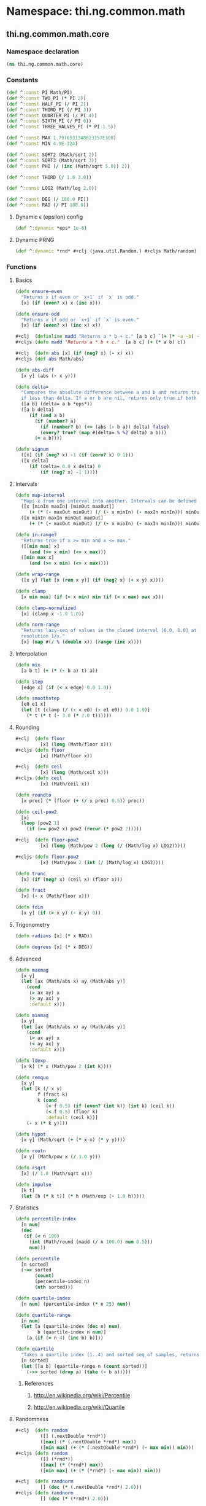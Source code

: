 #+SEQ_TODO:       TODO(t) INPROGRESS(i) WAITING(w@) | DONE(d) CANCELED(c@)
#+TAGS:           write(w) update(u) fix(f) verify(v) noexport(n)
#+EXPORT_EXCLUDE_TAGS: noexport

* Namespace: thi.ng.common.math

** thi.ng.common.math.core
*** Namespace declaration
#+BEGIN_SRC clojure :tangle babel/src/cljx/thi/ng/common/math/core.cljx :mkdirp yes :padline no
  (ns thi.ng.common.math.core)
#+END_SRC
*** Constants
#+BEGIN_SRC clojure :tangle babel/src/cljx/thi/ng/common/math/core.cljx
  (def ^:const PI Math/PI)
  (def ^:const TWO_PI (* PI 2))
  (def ^:const HALF_PI (/ PI 2))
  (def ^:const THIRD_PI (/ PI 3))
  (def ^:const QUARTER_PI (/ PI 4))
  (def ^:const SIXTH_PI (/ PI 6))
  (def ^:const THREE_HALVES_PI (* PI 1.5))

  (def ^:const MAX 1.7976931348623157E308)
  (def ^:const MIN 4.9E-324)

  (def ^:const SQRT2 (Math/sqrt 2))
  (def ^:const SQRT3 (Math/sqrt 3))
  (def ^:const PHI (/ (inc (Math/sqrt 5.0)) 2))

  (def ^:const THIRD (/ 1.0 3.0))

  (def ^:const LOG2 (Math/log 2.0))

  (def ^:const DEG (/ 180.0 PI))
  (def ^:const RAD (/ PI 180.0))
#+END_SRC
**** Dynamic \epsilon (epsilon) config
#+BEGIN_SRC clojure :tangle babel/src/cljx/thi/ng/common/math/core.cljx
  (def ^:dynamic *eps* 1e-6)
#+END_SRC
**** Dynamic PRNG
#+BEGIN_SRC clojure :tangle babel/src/cljx/thi/ng/common/math/core.cljx
  (def ^:dynamic *rnd* #+clj (java.util.Random.) #+cljs Math/random)
#+END_SRC
*** Functions
**** Basics
#+BEGIN_SRC clojure :tangle babel/src/cljx/thi/ng/common/math/core.cljx
  (defn ensure-even
    "Returns x if even or `x+1` if `x` is odd."
    [x] (if (even? x) x (inc x)))
  
  (defn ensure-odd
    "Returns x if odd or `x+1` if `x` is even."
    [x] (if (even? x) (inc x) x))
  
  ,#+clj  (definline madd "Returns a * b + c." [a b c] `(+ (* ~a ~b) ~c))
  ,#+cljs (defn madd "Returns a * b + c."  [a b c] (+ (* a b) c))
  
  ,#+clj  (defn abs [x] (if (neg? x) (- x) x))
  ,#+cljs (def abs Math/abs)
  
  (defn abs-diff
    [x y] (abs (- x y)))
  
  (defn delta=
    "Compares the absolute difference between a and b and returns true
    if less than delta. If a or b are nil, returns only true if both are nil."
    ([a b] (delta= a b *eps*))
    ([a b delta]
       (if (and a b)
         (if (number? a)
           (if (number? b) (<= (abs (- b a)) delta) false)
           (every? true? (map #(delta= % %2 delta) a b)))
         (= a b))))
  
  (defn signum
    ([x] (if (neg? x) -1 (if (zero? x) 0 1)))
    ([x delta]
       (if (delta= 0.0 x delta) 0
           (if (neg? x) -1 1))))
#+END_SRC
**** Intervals
#+BEGIN_SRC clojure :tangle babel/src/cljx/thi/ng/common/math/core.cljx
  (defn map-interval
    "Maps x from one interval into another. Intervals can be defined as vectors."
    ([x [minIn maxIn] [minOut maxOut]]
       (+ (* (- maxOut minOut) (/ (- x minIn) (- maxIn minIn))) minOut))
    ([x minIn maxIn minOut maxOut]
       (+ (* (- maxOut minOut) (/ (- x minIn) (- maxIn minIn))) minOut)))
  
  (defn in-range?
    "Returns true if x >= min and x <= max."
    ([[min max] x]
       (and (>= x min) (<= x max)))
    ([min max x]
       (and (>= x min) (<= x max))))
  
  (defn wrap-range
    ([x y] (let [x (rem x y)] (if (neg? x) (+ x y) x))))
  
  (defn clamp
    [x min max] (if (< x min) min (if (> x max) max x)))
  
  (defn clamp-normalized
    [x] (clamp x -1.0 1.0))
  
  (defn norm-range
    "Returns lazy-seq of values in the closed interval [0.0, 1.0] at
    resolution 1/x."
    [x] (map #(/ % (double x)) (range (inc x))))
#+END_SRC
**** Interpolation
#+BEGIN_SRC clojure :tangle babel/src/cljx/thi/ng/common/math/core.cljx
  (defn mix
    [a b t] (+ (* (- b a) t) a))

  (defn step
    [edge x] (if (< x edge) 0.0 1.0))

  (defn smoothstep
    [e0 e1 x]
    (let [t (clamp (/ (- x e0) (- e1 e0)) 0.0 1.0)]
      (* t (* t (- 3.0 (* 2.0 t))))))
#+END_SRC
**** Rounding
#+BEGIN_SRC clojure :tangle babel/src/cljx/thi/ng/common/math/core.cljx
  #+clj  (defn floor
           [x] (long (Math/floor x)))
  #+cljs (defn floor
           [x] (Math/floor x))

  #+clj  (defn ceil
           [x] (long (Math/ceil x)))
  #+cljs (defn ceil
           [x] (Math/ceil x))

  (defn roundto
    [x prec] (* (floor (+ (/ x prec) 0.5)) prec))

  (defn ceil-pow2
    [x]
    (loop [pow2 1]
      (if (>= pow2 x) pow2 (recur (* pow2 2)))))

  #+clj  (defn floor-pow2
           [x] (long (Math/pow 2 (long (/ (Math/log x) LOG2)))))

  #+cljs (defn floor-pow2
           [x] (Math/pow 2 (int (/ (Math/log x) LOG2))))

  (defn trunc
    [x] (if (neg? x) (ceil x) (floor x)))

  (defn fract
    [x] (- x (Math/floor x)))

  (defn fdim
    [x y] (if (> x y) (- x y) 0))
#+END_SRC
**** Trigonometry
#+BEGIN_SRC clojure :tangle babel/src/cljx/thi/ng/common/math/core.cljx
  (defn radians [x] (* x RAD))

  (defn degrees [x] (* x DEG))
#+END_SRC
**** Advanced
#+BEGIN_SRC clojure :tangle babel/src/cljx/thi/ng/common/math/core.cljx
  (defn maxmag
    [x y]
    (let [ax (Math/abs x) ay (Math/abs y)]
      (cond
       (> ax ay) x
       (> ay ax) y
       :default x)))

  (defn minmag
    [x y]
    (let [ax (Math/abs x) ay (Math/abs y)]
      (cond
       (< ax ay) x
       (< ay ax) y
       :default x)))

  (defn ldexp
    [x k] (* x (Math/pow 2 (int k))))

  (defn remquo
    [x y]
    (let [k (/ x y)
          f (fract k)
          k (cond
             (= f 0.5) (if (even? (int k)) (int k) (ceil k))
             (< f 0.5) (floor k)
             :default (ceil k))]
      (- x (* k y))))

  (defn hypot
    [x y] (Math/sqrt (+ (* x x) (* y y))))

  (defn rootn
    [x y] (Math/pow x (/ 1.0 y)))

  (defn rsqrt
    [x] (/ 1.0 (Math/sqrt x)))

  (defn impulse
    [k t]
    (let [h (* k t)] (* h (Math/exp (- 1.0 h)))))
#+END_SRC
**** Statistics
#+BEGIN_SRC clojure :tangle babel/src/cljx/thi/ng/common/math/core.cljx
  (defn percentile-index
    [n num]
    (dec
     (if (< n 100)
       (int (Math/round (madd (/ n 100.0) num 0.5)))
       num)))

  (defn percentile
    [n sorted]
    (->> sorted
         (count)
         (percentile-index n)
         (nth sorted)))

  (defn quartile-index
    [n num] (percentile-index (* n 25) num))

  (defn quartile-range
    [n num]
    (let [a (quartile-index (dec n) num)
          b (quartile-index n num)]
      [a (if (= n 4) (inc b) b)]))

  (defn quartile
    "Takes a quartile index (1..4) and sorted seq of samples, returns set of items in quartile."
    [n sorted]
    (let [[a b] (quartile-range n (count sorted))]
      (->> sorted (drop a) (take (- b a)))))
#+END_SRC
***** References
****** http://en.wikipedia.org/wiki/Percentile
****** http://en.wikipedia.org/wiki/Quartile

**** Randomness
#+BEGIN_SRC clojure :tangle babel/src/cljx/thi/ng/common/math/core.cljx
  #+clj  (defn random
           ([] (.nextDouble *rnd*))
           ([max] (* (.nextDouble *rnd*) max))
           ([min max] (+ (* (.nextDouble *rnd*) (- max min)) min)))
  #+cljs (defn random
           ([] (*rnd*))
           ([max] (* (*rnd*) max))
           ([min max] (+ (* (*rnd*) (- max min)) min)))

  #+clj  (defn randnorm
           [] (dec (* (.nextDouble *rnd*) 2.0)))
  #+cljs (defn randnorm
           [] (dec (* (*rnd*) 2.0)))
#+END_SRC
** thi.ng.comman.math.macros
*** Base expression macro (Clojure)
#+BEGIN_SRC clojure :tangle babel/src/cljx/thi/ng/common/math/macros.clj :mkdirp yes :padline no
  (ns thi.ng.common.math.macros)
  
  (defmacro defmathop
    "Constructs macro to build inlined nested expressions with f applied
    to inner pairs and f2 to combine results."
    [name f f2]
    `(defmacro ~name
       ([a# b# c#]
          `(~~f2 (~~f ~a# ~b#) ~c#))
       ([a# b# c# d#]
          `(~~f2 (~~f ~a# ~b#) (~~f ~c# ~d#)))
       ([a# b# c# d# e#]
          `(~~f2 (~~f2 (~~f ~a# ~b#) (~~f ~c# ~d#)) ~e#))
       ([a# b# c# d# e# f#]
          `(~~f2 (~~f2 (~~f ~a# ~b#) (~~f ~c# ~d#)) (~~f ~e# ~f#)))
       ([a# b# c# d# e# f# g#]
          `(~~f2 (~~f2 (~~f2 (~~f ~a# ~b#) (~~f ~c# ~d#)) (~~f ~e# ~f#)) ~g#))
       ([a# b# c# d# e# f# g# h#]
          `(~~f2 (~~f2 (~~f2 (~~f ~a# ~b#) (~~f ~c# ~d#)) (~~f ~e# ~f#)) (~~f ~g# ~h#)))))
  
  (defmathop add + +)
  (defmathop sub - -)
  (defmathop mul * *)
  (defmathop div / /)
  (defmathop madd * +)
  (defmathop msub * -)
  (defmathop addm + *)
  (defmathop subm - *)
#+END_SRC
*** Base expression macro (ClojureScript)
#+BEGIN_SRC clojure :tangle babel/src/cljx/thi/ng/common/math/macros_cljs.clj :mkdirp yes :padline no
  (ns thi.ng.common.math.macros-cljs)
  
  (defmacro defmathop
    "Constructs macro to build inlined nested expressions with f applied
      to inner pairs and f2 to combine results."
    [name f f2]
    `(defmacro ~name
       ([a# b# c#]
          (list '~'js* (str "((~{} " ~f " ~{}) "
                            ~f2 " ~{})")
                a# b# c#))
       ([a# b# c# d#]
          (list '~'js* (str "((~{} " ~f " ~{}) "
                            ~f2 " (~{} " ~f " ~{}))")
                a# b# c# d#))
       ([a# b# c# d# e#]
          (list '~'js* (str "(((~{} " ~f " ~{}) "
                            ~f2 " (~{} " ~f " ~{}))"
                            ~f2 " ~{})")
                a# b# c# d# e#))
       ([a# b# c# d# e# f#]
          (list '~'js* (str "(((~{} " ~f " ~{}) "
                            ~f2 " (~{} " ~f " ~{}))"
                            ~f2 " (~{} " ~f " ~{}))")
                a# b# c# d# e# f#))
       ([a# b# c# d# e# f# g#]
          (list '~'js* (str "((((~{} " ~f " ~{}) "
                            ~f2 " (~{} " ~f " ~{}))"
                            ~f2 " (~{} " ~f " ~{}))"
                            ~f2 " ~{})")
                a# b# c# d# e# f# g#))
       ([a# b# c# d# e# f# g# h#]
          (list '~'js* (str "((((~{} " ~f " ~{}) "
                            ~f2 " (~{} " ~f " ~{}))"
                            ~f2 " (~{} " ~f " ~{}))"
                            ~f2 " (~{} " ~f " ~{}))")
                a# b# c# d# e# f# g# h#))))

  (defmathop add "+" "+")
  (defmathop sub "-" "-")
  (defmathop mul "*" "*")
  (defmathop div "/" "/")
  (defmathop madd "*" "+")
  (defmathop msub "*" "-")
  (defmathop addm "+" "*")
  (defmathop subm "-" "*")
#+END_SRC
*** Higher level forms
#+BEGIN_SRC clojure :noweb-ref math-ops  
  (defmacro maddsub
    "Like madd, but the last 1 or 2 args are subtracted as product.
    E.g. (maddsub a b c d e f) = (- (+ (* a b) (* c d)) (* e f))"
    ([a b c d e f]
       `(- (madd ~a ~b ~c ~d) (* ~e ~f)))
    ([a b c d e f g h]
       `(- (madd ~a ~b ~c ~d ~e ~f) (* ~g ~h))))
  
  (defmacro msubadd
    "Like msub, but the last 1 or 2 args are added as product.
    E.g. (msubadd a b c d e f) = (+ (- (* a b) (* c d)) (* e f))"
    ([a b c d e f]
       `(+ (msub ~a ~b ~c ~d) (* ~e ~f)))
    ([a b c d e f g h]
       `(+ (msub ~a ~b ~c ~d ~e ~f) (* ~g ~h))))
#+END_SRC
*** Tangle for CLJ & CLJS                                          :noexport:
#+BEGIN_SRC clojure :tangle babel/src/cljx/thi/ng/common/math/macros.clj :noweb yes
  <<math-ops>>
#+END_SRC
#+BEGIN_SRC clojure :tangle babel/src/cljx/thi/ng/common/math/macros_cljs.clj :noweb yes
  <<math-ops>>
#+END_SRC
